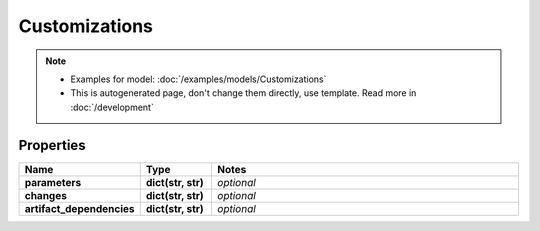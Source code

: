 Customizations
#########

.. note::

  + Examples for model: :doc:`/examples/models/Customizations`
  + This is autogenerated page, don't change them directly, use template. Read more in :doc:`/development`

Properties
----------
.. list-table::
   :widths: 15 15 70
   :header-rows: 1

   * - Name
     - Type
     - Notes
   * - **parameters**
     - **dict(str, str)**
     - `optional` 
   * - **changes**
     - **dict(str, str)**
     - `optional` 
   * - **artifact_dependencies**
     - **dict(str, str)**
     - `optional` 


